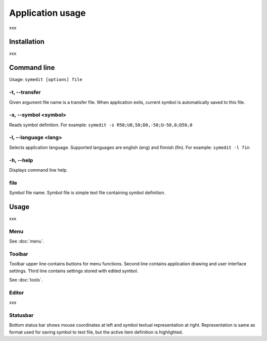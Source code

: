 Application usage
=================

xxx

Installation
------------

xxx

Command line
------------

Usage: ``symedit [options] file``

-t, --transfer
^^^^^^^^^^^^^^

Given argument file name is a transfer file. When application exits, current symbol is automatically saved to this file.

-s, --symbol <symbol>
^^^^^^^^^^^^^^^^^^^^^

Reads symbol definition. For example: ``symedit -s R50;U0,50;D0,-50;U-50,0;D50,0``

-l, --language <lang>
^^^^^^^^^^^^^^^^^^^^^

Selects application language. Supported languages are english (eng) and finnish (fin). For example: ``symedit -l fin``

-h, --help
^^^^^^^^^^

Displays command line help.

file
^^^^

Symbol file name. Symbol file is simple text file containing symbol definition.

Usage
-----

xxx

Menu
^^^^

See :doc:`menu`.


Toolbar
^^^^^^^

Toolbar upper line contains buttons for menu functions. Second line contains application drawing and user interface settings. Third line contains settings stored with edited symbol.

See :doc:`tools`.

Editor
^^^^^^

xxx

Statusbar
^^^^^^^^^

Bottom status bar shows mouse coordinates at left and symbol textual representation at right. Representation is same as format used for saving symbol to text file, but the active item definition is highlighted.
